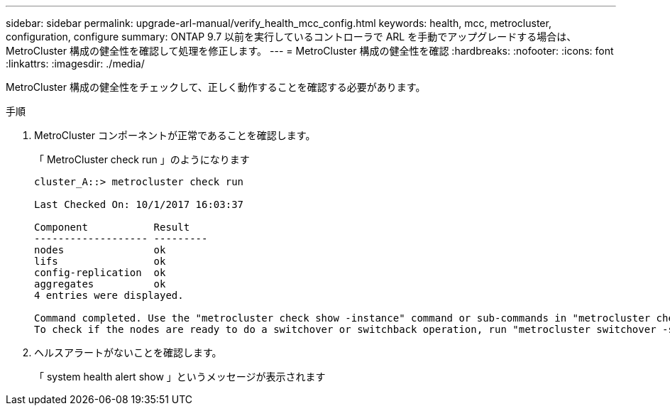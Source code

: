 ---
sidebar: sidebar 
permalink: upgrade-arl-manual/verify_health_mcc_config.html 
keywords: health, mcc, metrocluster, configuration, configure 
summary: ONTAP 9.7 以前を実行しているコントローラで ARL を手動でアップグレードする場合は、 MetroCluster 構成の健全性を確認して処理を修正します。 
---
= MetroCluster 構成の健全性を確認
:hardbreaks:
:nofooter: 
:icons: font
:linkattrs: 
:imagesdir: ./media/


[role="lead"]
MetroCluster 構成の健全性をチェックして、正しく動作することを確認する必要があります。

.手順
. MetroCluster コンポーネントが正常であることを確認します。
+
「 MetroCluster check run 」のようになります

+
[listing]
----
cluster_A::> metrocluster check run

Last Checked On: 10/1/2017 16:03:37

Component           Result
------------------- ---------
nodes               ok
lifs                ok
config-replication  ok
aggregates          ok
4 entries were displayed.

Command completed. Use the "metrocluster check show -instance" command or sub-commands in "metrocluster check" directory for detailed results.
To check if the nodes are ready to do a switchover or switchback operation, run "metrocluster switchover -simulate" or "metrocluster switchback -simulate", respectively.
----
. ヘルスアラートがないことを確認します。
+
「 system health alert show 」というメッセージが表示されます


